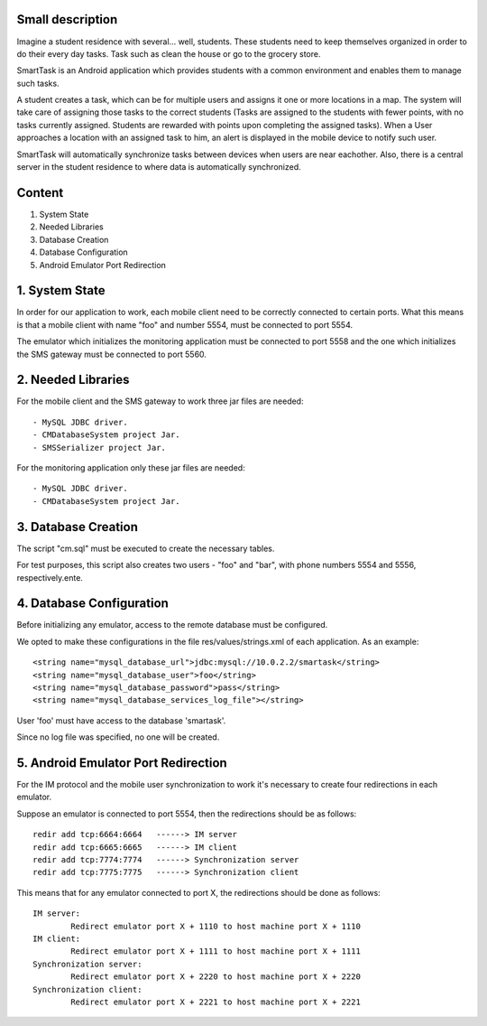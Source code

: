 Small description
=================

Imagine a student residence with several... well, students. These students need to keep themselves organized in order to do their every day tasks. Task such as clean the house or go to the grocery store.

SmartTask is an Android application which provides students with a common environment and enables them to manage such tasks.

A student creates a task, which can be for multiple users and assigns it one or more locations in a map. The system will take care of assigning those tasks to the correct students (Tasks are assigned to the students with fewer points, with no tasks currently assigned. Students are rewarded with points upon completing the assigned tasks). When a User approaches a location with an assigned task to him, an alert is displayed in the mobile device to notify such user.

SmartTask will automatically synchronize tasks between devices when users are near eachother. Also, there is a central server in the student residence to where data is automatically synchronized.

Content
========

1. System State
2. Needed Libraries
3. Database Creation
4. Database Configuration
5. Android Emulator Port Redirection

1. System State
===============

In order for our application to work, each mobile client need to be correctly connected to certain ports. What this means is that a mobile client with name "foo" and number 5554, must be connected to port 5554.

The emulator which initializes the monitoring application must be connected to port 5558 and the one which initializes the SMS gateway must be connected to port 5560.

2. Needed Libraries
===================

For the mobile client and the SMS gateway to work three jar files are needed::

	- MySQL JDBC driver.
	- CMDatabaseSystem project Jar.
	- SMSSerializer project Jar.

For the monitoring application only these jar files are needed::

	- MySQL JDBC driver.
	- CMDatabaseSystem project Jar.

3. Database Creation
====================

The script "cm.sql" must be executed to create the necessary tables.

For test purposes, this script also creates two users - "foo" and "bar", with phone numbers 5554 and 5556, respectively.ente.

4. Database Configuration
=========================

Before initializing any emulator, access to the remote database must be configured.

We opted to make these configurations in the file res/values/strings.xml of each application. As an example::

	<string name="mysql_database_url">jdbc:mysql://10.0.2.2/smartask</string>
	<string name="mysql_database_user">foo</string>
	<string name="mysql_database_password">pass</string>
	<string name="mysql_database_services_log_file"></string>

User 'foo' must have access to the database 'smartask'.

Since no log file was specified, no one will be created.

5. Android Emulator Port Redirection
====================================

For the IM protocol and the mobile user synchronization to work it's necessary to create four redirections in each emulator.

Suppose an emulator is connected to port 5554, then the redirections should be as follows::

	redir add tcp:6664:6664   ------> IM server
	redir add tcp:6665:6665   ------> IM client
	redir add tcp:7774:7774   ------> Synchronization server
	redir add tcp:7775:7775   ------> Synchronization client

This means that for any emulator connected to port X, the redirections should be done as follows::

	IM server:
	 	Redirect emulator port X + 1110 to host machine port X + 1110
	IM client:
		Redirect emulator port X + 1111 to host machine port X + 1111
	Synchronization server:
		Redirect emulator port X + 2220 to host machine port X + 2220
	Synchronization client:
		Redirect emulator port X + 2221 to host machine port X + 2221